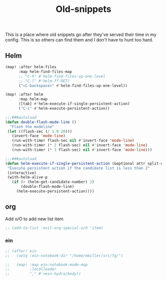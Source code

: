 #+TITLE:  Old-snippets

This is a place where old snippets go after they've served their time in my
config. This is so others can find them and I don't have to hunt too hard.

** Helm
#+BEGIN_SRC emacs-lisp
(map! :after helm-files
      :map helm-find-files-map
      ;; "C-h" #'helm-find-files-up-one-level
      ;; "C-l" #'helm-ff-RET)
      ("<C-backspace>" #'helm-find-files-up-one-level))

(map! :after helm
      :map helm-map
      ([tab] #'helm-execute-if-single-persistent-action)
      ("C-i" #'helm-execute-persistent-action))

;;;###autoload
(defun double-flash-mode-line ()
  "Flash the modeline"
 (let ((flash-sec (/ 1.0 20)))
   (invert-face 'mode-line)
   (run-with-timer flash-sec nil #'invert-face 'mode-line)
   (run-with-timer (* 2 flash-sec) nil #'invert-face 'mode-line)
   (run-with-timer (* 3 flash-sec) nil #'invert-face 'mode-line)))

;;;###autoload
(defun helm-execute-if-single-persistent-action (&optional attr split-onewindow)
 "Execute persistent action if the candidate list is less than 2"
 (interactive)
 (with-helm-alive-p
   (if (> (helm-get-candidate-number) 2)
       (double-flash-mode-line)
     (helm-execute-persistent-action))))
#+END_SRC
** org
Add o/O to add new list item
#+BEGIN_SRC emacs-lisp
;; (add-to-list 'evil-org-special-o/O 'item)
#+END_SRC
*** ein
#+BEGIN_SRC emacs-lisp
;; (after! ein
;;   (setq :ein-notebook-dir "/home/emiller/src/fg/")

;;   (map! :map ein:notebook-mode-map
;;         :localleader
;;         "," #'+ein-hydra/body))
#+END_SRC
